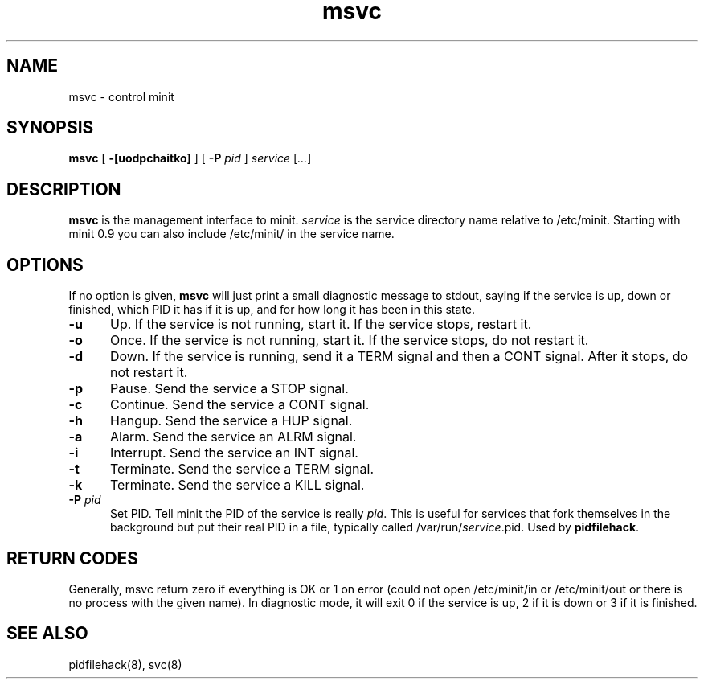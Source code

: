 .TH msvc 8
.SH NAME
msvc \- control minit
.SH SYNOPSIS
.B msvc
[
.B \-[uodpchaitko]
] [
.B \-P
.I pid
]
.I service
[\fI...\fR]
.SH DESCRIPTION
.B msvc
is the management interface to minit.
.I service
is the service directory name relative to /etc/minit.  Starting with
minit 0.9 you can also include /etc/minit/ in the service name.
.SH OPTIONS
If no option is given,
.B msvc
will just print a small diagnostic message to stdout, saying if the
service is up, down or finished, which PID it has if it is up, and for
how long it has been in this state.
.TP 5
.B \-u
Up.
If the service is not running, start it.
If the service stops, restart it.
.TP
.B \-o
Once.
If the service is not running, start it.
If the service stops, do not restart it.
.TP
.B \-d
Down.
If the service is running, send it a TERM signal and then a CONT signal.
After it stops, do not restart it.
.TP
.B \-p
Pause.
Send the service a STOP signal.
.TP
.B \-c
Continue.
Send the service a CONT signal.
.TP
.B \-h
Hangup.
Send the service a HUP signal.
.TP
.B \-a
Alarm.
Send the service an ALRM signal.
.TP
.B \-i
Interrupt.
Send the service an INT signal.
.TP
.B \-t
Terminate.
Send the service a TERM signal.
.TP
.B \-k
Terminate.
Send the service a KILL signal.
.TP
.B \-P \fIpid\fR
Set PID.
Tell minit the PID of the service is really \fIpid\fR.  This is useful
for services that fork themselves in the background but put their real
PID in a file, typically called /var/run/\fIservice\fR.pid.  Used by
\fBpidfilehack\fR.
.SH "RETURN CODES"
Generally, msvc return zero if everything is OK or 1 on error (could not
open /etc/minit/in or /etc/minit/out or there is no process with the
given name).  In diagnostic mode, it will exit 0 if the service is up, 2
if it is down or 3 if it is finished.
.SH "SEE ALSO"
pidfilehack(8), svc(8)
